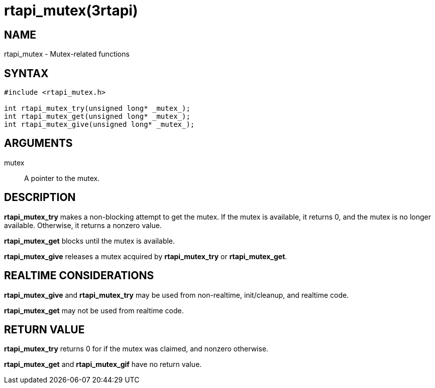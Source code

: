 = rtapi_mutex(3rtapi)

== NAME

rtapi_mutex - Mutex-related functions

== SYNTAX

[source,c]
----
#include <rtapi_mutex.h>

int rtapi_mutex_try(unsigned long* _mutex_);
int rtapi_mutex_get(unsigned long* _mutex_);
int rtapi_mutex_give(unsigned long* _mutex_);
----

== ARGUMENTS

mutex::
  A pointer to the mutex.

== DESCRIPTION

*rtapi_mutex_try* makes a non-blocking attempt to get the mutex.
If the mutex is available, it returns 0, and the mutex is no longer available.
Otherwise, it returns a nonzero value.

*rtapi_mutex_get* blocks until the mutex is available.

*rtapi_mutex_give* releases a mutex acquired by *rtapi_mutex_try* or *rtapi_mutex_get*.

== REALTIME CONSIDERATIONS

*rtapi_mutex_give* and *rtapi_mutex_try* may be used from non-realtime, init/cleanup, and realtime code.

*rtapi_mutex_get* may not be used from realtime code.

== RETURN VALUE

*rtapi_mutex_try* returns 0 for if the mutex was claimed, and nonzero otherwise.

*rtapi_mutex_get* and *rtapi_mutex_gif* have no return value.
